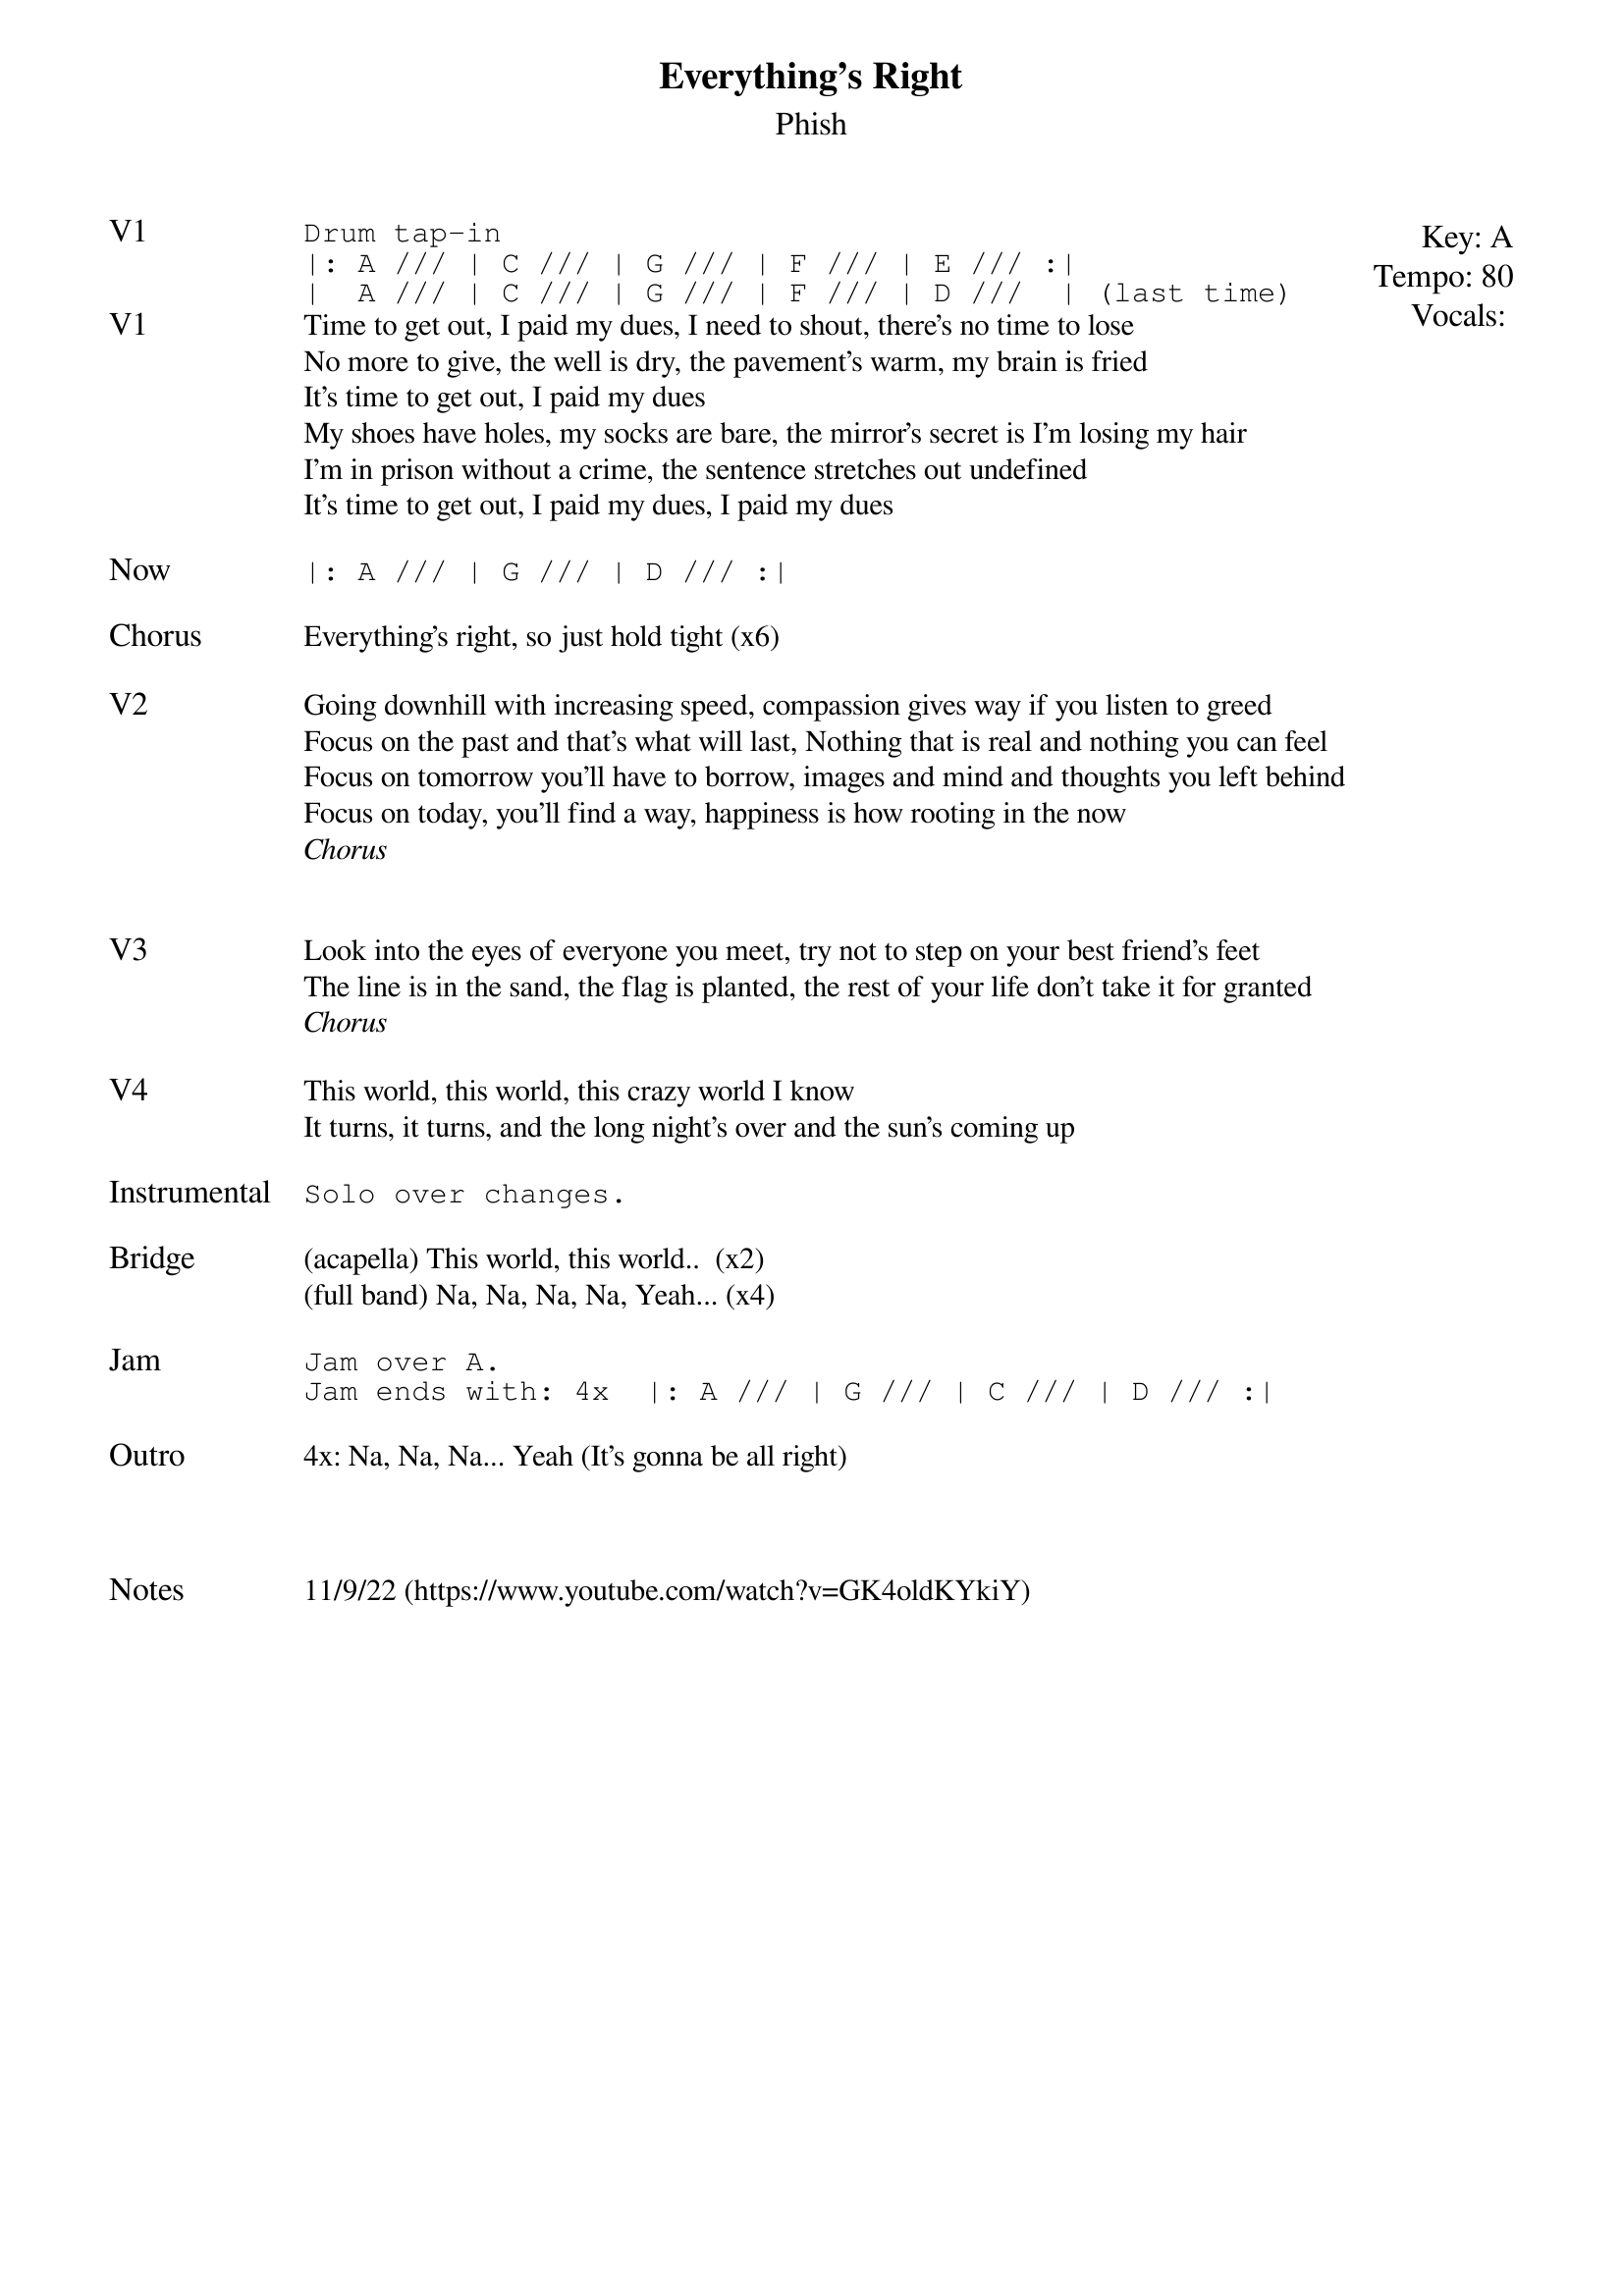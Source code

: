 {t:Everything's Right}
{st:Phish}
{key: A}
{tempo: 80}
{meta: vocals PJ}

{textsize: 11}
{tabsize: 11}
{start_of_textblock label="" flush="right" anchor="line" x="100%"}
Key: %{key}
Tempo: %{tempo}
Vocals: %{vocals}
{end_of_textblock}
{sot: V1}
Drum tap-in
|: A /// | C /// | G /// | F /// | E /// :|
|  A /// | C /// | G /// | F /// | D ///  | (last time)
{eot}
{sov: V1}
Time to get out, I paid my dues, I need to shout, there's no time to lose
No more to give, the well is dry, the pavement's warm, my brain is fried
It's time to get out, I paid my dues
My shoes have holes, my socks are bare, the mirror's secret is I'm losing my hair
I'm in prison without a crime, the sentence stretches out undefined
It's time to get out, I paid my dues, I paid my dues
{eov}

{sot: Now}
|: A /// | G /// | D /// :|
{eot}

{sov: Chorus}
Everything's right, so just hold tight (x6)
{eov}

{sov: V2}
Going downhill with increasing speed, compassion gives way if you listen to greed
Focus on the past and that's what will last, Nothing that is real and nothing you can feel
Focus on tomorrow you'll have to borrow, images and mind and thoughts you left behind
Focus on today, you'll find a way, happiness is how rooting in the now
<i>Chorus</i>
{eov}


{sov: V3}
Look into the eyes of everyone you meet, try not to step on your best friend's feet
The line is in the sand, the flag is planted, the rest of your life don't take it for granted
<i>Chorus</i>
{eov}

{sov: V4}
This world, this world, this crazy world I know
It turns, it turns, and the long night's over and the sun's coming up
{eov}

{sot: Instrumental}
Solo over changes.
{eot}

{sov: Bridge}
(acapella) This world, this world..  (x2)
(full band) Na, Na, Na, Na, Yeah... (x4)
{eov}

{sot: Jam}
Jam over A.
Jam ends with: 4x  |: A /// | G /// | C /// | D /// :|
{eot}

{sov: Outro}
4x: Na, Na, Na... Yeah (It's gonna be all right)
{eov}



{sov: Notes}
11/9/22 (https://www.youtube.com/watch?v=GK4oldKYkiY)
{eov}
